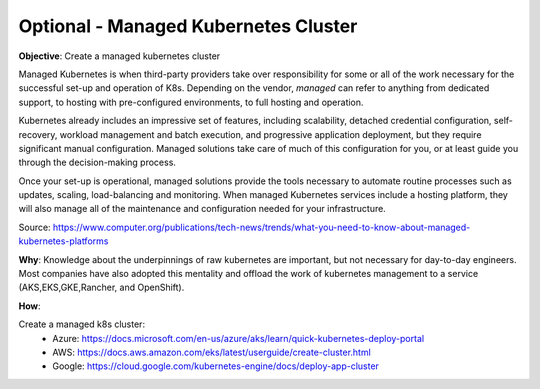 Optional - Managed Kubernetes Cluster
=====================================

**Objective**: Create a managed kubernetes cluster

Managed Kubernetes is when third-party providers take over responsibility for some or all of the work necessary for the successful set-up and operation of K8s. Depending on the vendor, *managed* can refer to anything from dedicated support, to hosting with pre-configured environments, to full hosting and operation.

Kubernetes already includes an impressive set of features, including scalability, detached credential configuration, self-recovery, workload management and batch execution, and progressive application deployment, but they require significant manual configuration. Managed solutions take care of much of this configuration for you, or at least guide you through the decision-making process. 

Once your set-up is operational, managed solutions provide the tools necessary to automate routine processes such as updates, scaling, load-balancing and monitoring. When managed Kubernetes services include a hosting platform, they will also manage all of the maintenance and configuration needed for your infrastructure.

Source: https://www.computer.org/publications/tech-news/trends/what-you-need-to-know-about-managed-kubernetes-platforms

**Why**: Knowledge about the underpinnings of raw kubernetes are important, but not necessary for day-to-day engineers. Most companies have also adopted this mentality and offload the work of kubernetes management to a service (AKS,EKS,GKE,Rancher, and OpenShift). 

**How**:

Create a managed k8s cluster:
  - Azure: https://docs.microsoft.com/en-us/azure/aks/learn/quick-kubernetes-deploy-portal
  
  - AWS: https://docs.aws.amazon.com/eks/latest/userguide/create-cluster.html
  
  - Google: https://cloud.google.com/kubernetes-engine/docs/deploy-app-cluster